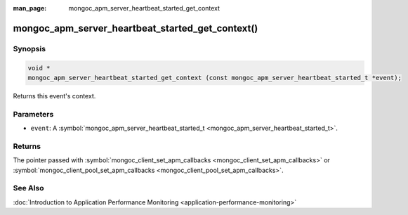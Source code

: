 :man_page: mongoc_apm_server_heartbeat_started_get_context

mongoc_apm_server_heartbeat_started_get_context()
=================================================

Synopsis
--------

.. code-block:: none

  void *
  mongoc_apm_server_heartbeat_started_get_context (const mongoc_apm_server_heartbeat_started_t *event);

Returns this event's context.

Parameters
----------

* ``event``: A :symbol:`mongoc_apm_server_heartbeat_started_t <mongoc_apm_server_heartbeat_started_t>`.

Returns
-------

The pointer passed with :symbol:`mongoc_client_set_apm_callbacks <mongoc_client_set_apm_callbacks>` or :symbol:`mongoc_client_pool_set_apm_callbacks <mongoc_client_pool_set_apm_callbacks>`.

See Also
--------

:doc:`Introduction to Application Performance Monitoring <application-performance-monitoring>`

